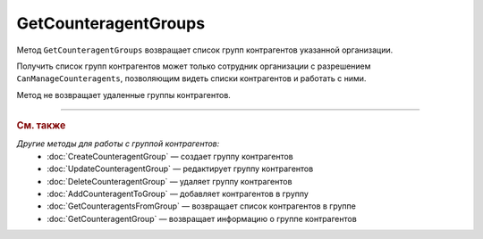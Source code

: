 GetCounteragentGroups
=====================

Метод ``GetCounteragentGroups`` возвращает список групп контрагентов указанной организации.

.. http:get:: /GetCounteragentGroups

	:queryparam boxId: идентификатор :doc:`ящика <../../entities/box>` организации.
	:queryparam page: номер страницы, которую нужно получить. Необязательный параметр. По умолчанию равен 1.
	:queryparam count: количество групп контрагентов на одной странице. Может принимать значение от 1 до 50. Необязательный параметр. По умолчанию равен 50.

	:requestheader Authorization: данные, необходимые для :doc:`авторизации <../Authorization>`.

	:statuscode 200: операция успешно завершена.
	:statuscode 400: данные в запросе имеют неверный формат или отсутствуют обязательные параметры.
	:statuscode 401: в запросе отсутствует HTTP-заголовок ``Authorization`` или в этом заголовке содержатся некорректные авторизационные данные.
	:statuscode 402: у организации с указанным идентификатором ``boxId`` закончилась подписка на API.
	:statuscode 403: доступ к ящику с предоставленным авторизационным токеном запрещен или запрос сделан не от имени сотрудника организации с разрешением ``CanManageCounteragents``.
	:statuscode 405: используется неподходящий HTTP-метод.
	:statuscode 500: при обработке запроса возникла непредвиденная ошибка.

	:response Body: Тело ответа содержит структуру ``CounteragentGroupsList``:

		.. code-block:: protobuf

		    message CounteragentGroupsList { 
		        repeated CounteragentGroup Groups = 1;
		        required int32 TotalCount = 2;
		    }

		- ``Groups`` — список групп контрагентов. Каждый элемент списка представлен структурой :doc:`../proto/CounteragentGroup`.
		- ``TotalCount`` — количество групп контрагентов.

Получить список групп контрагентов может только сотрудник организации с разрешением ``CanManageCounteragents``, позволяющим видеть списки контрагентов и работать с ними.

Метод не возвращает удаленные группы контрагентов.

----

.. rubric:: См. также

*Другие методы для работы с группой контрагентов:*
	- :doc:`CreateCounteragentGroup` — создает группу контрагентов
	- :doc:`UpdateCounteragentGroup` — редактирует группу контрагентов
	- :doc:`DeleteCounteragentGroup` — удаляет группу контрагентов
	- :doc:`AddCounteragentToGroup` — добавляет контрагентов в группу
	- :doc:`GetCounteragentsFromGroup` — возвращает список контрагентов в группе
	- :doc:`GetCounteragentGroup` — возвращает информацию о группе контрагентов

